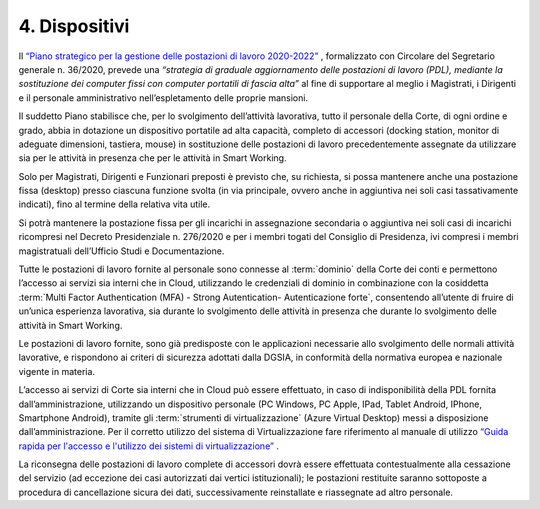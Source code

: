 ****************************************
**4. Dispositivi**
****************************************
Il `“Piano strategico per la gestione delle postazioni di lavoro 2020-2022” <https://intranet.corteconti.it/Download/id/ae06f68b-7c7f-4ab6-99b1-9e1a6fa66d88/FileType/O>`_  , formalizzato con Circolare del Segretario generale n. 36/2020, prevede una *“strategia di graduale aggiornamento delle postazioni di lavoro (PDL), mediante la sostituzione dei computer fissi con computer portatili di fascia alta”* al fine di supportare al meglio i Magistrati, i Dirigenti e il personale amministrativo nell’espletamento delle proprie mansioni. 

Il suddetto Piano stabilisce che, per lo svolgimento dell’attività lavorativa, tutto il personale della Corte, di ogni ordine e grado, abbia in dotazione un dispositivo portatile ad alta capacità, completo di accessori (docking station, monitor di adeguate dimensioni, tastiera, mouse) in sostituzione delle postazioni di lavoro precedentemente assegnate da utilizzare sia per le attività in presenza che per le attività in Smart Working. 

Solo per Magistrati, Dirigenti e Funzionari preposti è previsto che, su richiesta, si possa mantenere anche una postazione fissa (desktop) presso ciascuna funzione svolta (in via principale, ovvero anche in aggiuntiva nei soli casi tassativamente indicati), fino al termine della relativa vita utile.  

Si potrà mantenere la postazione fissa per gli incarichi in assegnazione secondaria o aggiuntiva nei soli casi di incarichi ricompresi nel Decreto Presidenziale n. 276/2020 e per i membri togati del Consiglio di Presidenza, ivi compresi i membri magistratuali dell’Ufficio Studi e Documentazione. 

Tutte le postazioni di lavoro fornite al personale sono connesse al :term:`dominio` della Corte dei conti e permettono l’accesso ai servizi sia interni che in Cloud, utilizzando le credenziali di dominio in combinazione con la cosiddetta :term:`Multi Factor Authentication (MFA) - Strong Autentication- Autenticazione forte`, consentendo all’utente di fruire di un’unica esperienza lavorativa, sia durante lo svolgimento delle attività in presenza che durante lo svolgimento delle attività in Smart Working. 

Le postazioni di lavoro fornite, sono già predisposte con le applicazioni necessarie allo svolgimento delle normali attività lavorative, e rispondono ai criteri di sicurezza adottati dalla DGSIA, in conformità della normativa europea e nazionale vigente in materia. 

L’accesso ai servizi di Corte sia interni che in Cloud può essere effettuato, in caso di indisponibilità della PDL fornita dall’amministrazione, utilizzando un dispositivo personale (PC Windows, PC Apple, IPad, Tablet Android, IPhone, Smartphone Android), tramite gli :term:`strumenti di virtualizzazione` (Azure Virtual Desktop) messi a disposizione dall’amministrazione. Per il corretto utilizzo del sistema di Virtualizzazione fare riferimento al manuale di utilizzo `“Guida rapida per l'accesso e l'utilizzo dei sistemi di virtualizzazione” <https://corteconti.sharepoint.com/:b:/t/ac_dc/EZb3rcQBfzxLuyhAlB1bQCABMlrlN3n-SqDtY7AXn5zoQw?e=380K1h>`_ . 

La riconsegna delle postazioni di lavoro complete di accessori dovrà essere effettuata contestualmente alla cessazione del servizio (ad eccezione dei casi autorizzati dai vertici istituzionali); le postazioni restituite saranno sottoposte a procedura di cancellazione sicura dei dati, successivamente reinstallate e riassegnate ad altro personale. 

..
